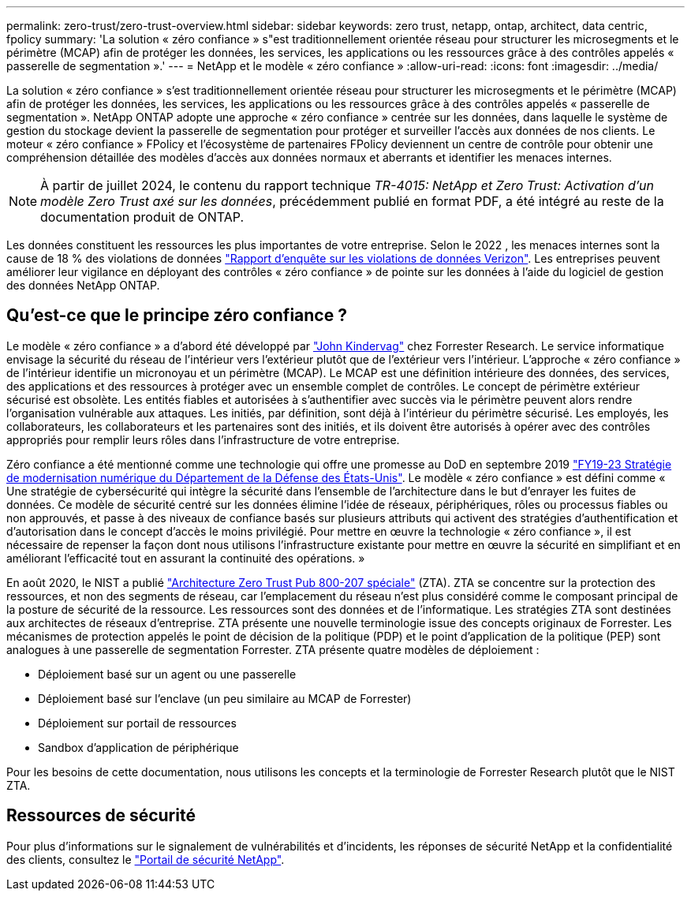 ---
permalink: zero-trust/zero-trust-overview.html 
sidebar: sidebar 
keywords: zero trust, netapp, ontap, architect, data centric, fpolicy 
summary: 'La solution « zéro confiance » s"est traditionnellement orientée réseau pour structurer les microsegments et le périmètre (MCAP) afin de protéger les données, les services, les applications ou les ressources grâce à des contrôles appelés « passerelle de segmentation ».' 
---
= NetApp et le modèle « zéro confiance »
:allow-uri-read: 
:icons: font
:imagesdir: ../media/


[role="lead"]
La solution « zéro confiance » s'est traditionnellement orientée réseau pour structurer les microsegments et le périmètre (MCAP) afin de protéger les données, les services, les applications ou les ressources grâce à des contrôles appelés « passerelle de segmentation ». NetApp ONTAP adopte une approche « zéro confiance » centrée sur les données, dans laquelle le système de gestion du stockage devient la passerelle de segmentation pour protéger et surveiller l'accès aux données de nos clients. Le moteur « zéro confiance » FPolicy et l'écosystème de partenaires FPolicy deviennent un centre de contrôle pour obtenir une compréhension détaillée des modèles d'accès aux données normaux et aberrants et identifier les menaces internes.


NOTE: À partir de juillet 2024, le contenu du rapport technique _TR-4015: NetApp et Zero Trust: Activation d'un modèle Zero Trust axé sur les données_, précédemment publié en format PDF, a été intégré au reste de la documentation produit de ONTAP.

Les données constituent les ressources les plus importantes de votre entreprise. Selon le 2022 , les menaces internes sont la cause de 18 % des violations de données https://enterprise.verizon.com/resources/reports/dbir/["Rapport d'enquête sur les violations de données Verizon"^]. Les entreprises peuvent améliorer leur vigilance en déployant des contrôles « zéro confiance » de pointe sur les données à l'aide du logiciel de gestion des données NetApp ONTAP.



== Qu'est-ce que le principe zéro confiance ?

Le modèle « zéro confiance » a d'abord été développé par https://www.brighttalk.com/webcast/10903/235239/how-to-enable-zero-trust-security-for-your-data-center["John Kindervag"^] chez Forrester Research. Le service informatique envisage la sécurité du réseau de l'intérieur vers l'extérieur plutôt que de l'extérieur vers l'intérieur. L'approche « zéro confiance » de l'intérieur identifie un micronoyau et un périmètre (MCAP). Le MCAP est une définition intérieure des données, des services, des applications et des ressources à protéger avec un ensemble complet de contrôles. Le concept de périmètre extérieur sécurisé est obsolète. Les entités fiables et autorisées à s'authentifier avec succès via le périmètre peuvent alors rendre l'organisation vulnérable aux attaques. Les initiés, par définition, sont déjà à l'intérieur du périmètre sécurisé. Les employés, les collaborateurs, les collaborateurs et les partenaires sont des initiés, et ils doivent être autorisés à opérer avec des contrôles appropriés pour remplir leurs rôles dans l'infrastructure de votre entreprise.

Zéro confiance a été mentionné comme une technologie qui offre une promesse au DoD en septembre 2019 https://media.defense.gov/2019/Jul/12/2002156622/-1/-1/1/DOD-DIGITAL-MODERNIZATION-STRATEGY-2019.PDF["FY19-23 Stratégie de modernisation numérique du Département de la Défense des États-Unis"^]. Le modèle « zéro confiance » est défini comme « Une stratégie de cybersécurité qui intègre la sécurité dans l'ensemble de l'architecture dans le but d'enrayer les fuites de données. Ce modèle de sécurité centré sur les données élimine l'idée de réseaux, périphériques, rôles ou processus fiables ou non approuvés, et passe à des niveaux de confiance basés sur plusieurs attributs qui activent des stratégies d'authentification et d'autorisation dans le concept d'accès le moins privilégié. Pour mettre en œuvre la technologie « zéro confiance », il est nécessaire de repenser la façon dont nous utilisons l'infrastructure existante pour mettre en œuvre la sécurité en simplifiant et en améliorant l'efficacité tout en assurant la continuité des opérations. »

En août 2020, le NIST a publié https://csrc.nist.gov/publications/detail/sp/800-207/final["Architecture Zero Trust Pub 800-207 spéciale"^] (ZTA). ZTA se concentre sur la protection des ressources, et non des segments de réseau, car l'emplacement du réseau n'est plus considéré comme le composant principal de la posture de sécurité de la ressource. Les ressources sont des données et de l'informatique. Les stratégies ZTA sont destinées aux architectes de réseaux d'entreprise. ZTA présente une nouvelle terminologie issue des concepts originaux de Forrester. Les mécanismes de protection appelés le point de décision de la politique (PDP) et le point d'application de la politique (PEP) sont analogues à une passerelle de segmentation Forrester. ZTA présente quatre modèles de déploiement :

* Déploiement basé sur un agent ou une passerelle
* Déploiement basé sur l'enclave (un peu similaire au MCAP de Forrester)
* Déploiement sur portail de ressources
* Sandbox d'application de périphérique


Pour les besoins de cette documentation, nous utilisons les concepts et la terminologie de Forrester Research plutôt que le NIST ZTA.



== Ressources de sécurité

Pour plus d'informations sur le signalement de vulnérabilités et d'incidents, les réponses de sécurité NetApp et la confidentialité des clients, consultez le https://www.netapp.com/company/trust-center/security/["Portail de sécurité NetApp"^].
